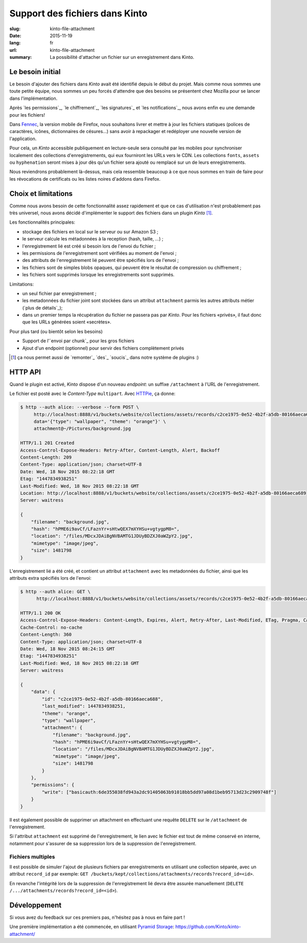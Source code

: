 Support des fichiers dans Kinto
###############################

:slug: kinto-file-attachment
:date: 2015-11-19
:lang: fr
:url: kinto-file-attachment
:summary:
    La possibilité d'attacher un fichier sur un enregistrement dans Kinto.


Le besoin initial
=================

Le besoin d'ajouter des fichiers dans *Kinto* avait été identifié depuis
le début du projet. Mais comme nous sommes une toute petite équipe, nous sommes
un peu forcés d'attendre que des besoins se présentent chez Mozilla pour
se lancer dans l'implémentation.

Après `les permissions`_, `le chiffrement`_, `les signatures`_ et `les notifications`_,
nous avons enfin eu une demande pour les fichiers!

Dans `Fennec <https://www.mozilla.org/fr/firefox/partners/#android>`_, la version
mobile de Firefox, nous souhaitons livrer et mettre à jour les fichiers statiques
(polices de caractères, icônes, dictionnaires de césures...) sans avoir à repackager
et redéployer une nouvelle version de l'application.

Pour cela, un *Kinto* accessible publiquement en lecture-seule sera consulté par
les mobiles pour synchroniser localement des collections d'enregistrements, qui
eux fourniront les URLs vers le CDN. Les collections ``fonts``, ``assets`` ou
``hyphenation`` seront mises à jour dès qu'un fichier sera ajouté ou remplacé
sur un de leurs enregistrements.

Nous reviendrons probablement là-dessus, mais cela ressemble beaucoup à ce que
nous sommes en train de faire pour les révocations de certificats ou les listes
noires d'addons dans Firefox.


Choix et limitations
====================

Comme nous avons besoin de cette fonctionnalité assez rapidement et que ce cas
d'utilisation n'est probablement pas très universel, nous avons décidé d'implémenter
le support des fichiers dans un plugin *Kinto* [#]_.

Les fonctionnalités principales:

* stockage des fichiers en local sur le serveur ou sur Amazon S3 ;
* le serveur calcule les métadonnées à la reception (hash, taille, ...) ;
* l'enregistrement lié est créé si besoin lors de l'envoi du fichier ;
* les permissions de l'enregistrement sont vérifiées au moment de l'envoi ;
* des attributs de l'enregistrement lié peuvent être spécifiés lors de l'envoi ;
* les fichiers sont de simples blobs opaques, qui peuvent être le résultat de
  compression ou chiffrement ;
* les fichiers sont supprimés lorsque les enregistrements sont supprimés.

Limitations:

* un seul fichier par enregistrement ;
* les metadonnées du fichier joint sont stockées dans un attribut ``attachment``
  parmis les autres attributs métier (`plus de détails`_);
* dans un premier temps la récupération du fichier ne passera pas par *Kinto*.
  Pour les fichiers «privés», il faut donc que les URLs générées soient «secrètes».

Pour plus tard (ou bientôt selon les besoins)

* Support de l'`envoi par chunk`_ pour les gros fichiers
* Ajout d'un endpoint (optionnel) pour servir des fichiers complètement privés


.. [#] ça nous permet aussi de `remonter`_ `des`_ `soucis`_ dans notre
       système de plugins :)


HTTP API
========

Quand le plugin est activé, *Kinto* dispose d'un nouveau *endpoint*: un suffixe
``/attachment`` à l'URL de l'enregistrement.

Le fichier est posté avec le *Content-Type* ``multipart``. Avec `HTTPie <http://httpie.org>`_,
ça donne:

.. code-block:: http

    $ http --auth alice: --verbose --form POST \
         http://localhost:8888/v1/buckets/website/collections/assets/records/c2ce1975-0e52-4b2f-a5db-80166aeca689/attachment \
         data='{"type": "wallpaper", "theme": "orange"}' \
         attachment@~/Pictures/background.jpg

    HTTP/1.1 201 Created
    Access-Control-Expose-Headers: Retry-After, Content-Length, Alert, Backoff
    Content-Length: 209
    Content-Type: application/json; charset=UTF-8
    Date: Wed, 18 Nov 2015 08:22:18 GMT
    Etag: "1447834938251"
    Last-Modified: Wed, 18 Nov 2015 08:22:18 GMT
    Location: http://localhost:8888/v1/buckets/website/collections/assets/c2ce1975-0e52-4b2f-a5db-80166aeca689
    Server: waitress

    {
        "filename": "background.jpg",
        "hash": "hPME6i9avCf/LFaznYr+sHtwQEX7mXYHSu+vgtygpM8=",
        "location": "/files/MDcxJDAiBgNVBAMTG1JDUyBDZXJ0aWZpY2.jpg",
        "mimetype": "image/jpeg",
        "size": 1481798
    }


L'enregistrement lié a été créé, et contient un attribut ``attachment`` avec les
metadonnées du fichier, ainsi que les attributs extra spécifiés lors de l'envoi:

.. code-block:: http

    $ http --auth alice: GET \
          http://localhost:8888/v1/buckets/website/collections/assets/records/c2ce1975-0e52-4b2f-a5db-80166aeca689

    HTTP/1.1 200 OK
    Access-Control-Expose-Headers: Content-Length, Expires, Alert, Retry-After, Last-Modified, ETag, Pragma, Cache-Control, Backoff
    Cache-Control: no-cache
    Content-Length: 360
    Content-Type: application/json; charset=UTF-8
    Date: Wed, 18 Nov 2015 08:24:15 GMT
    Etag: "1447834938251"
    Last-Modified: Wed, 18 Nov 2015 08:22:18 GMT
    Server: waitress

    {
        "data": {
            "id": "c2ce1975-0e52-4b2f-a5db-80166aeca688",
            "last_modified": 1447834938251,
            "theme": "orange",
            "type": "wallpaper",
            "attachment": {
                "filename": "background.jpg",
                "hash": "hPME6i9avCf/LFaznYr+sHtwQEX7mXYHSu+vgtygpM8=",
                "location": "/files/MDcxJDAiBgNVBAMTG1JDUyBDZXJ0aWZpY2.jpg",
                "mimetype": "image/jpeg",
                "size": 1481798
            }
        },
        "permissions": {
            "write": ["basicauth:6de355038fd943a2dc91405063b91018bb5dd97a08d1beb95713d23c2909748f"]
        }
    }


Il est également possible de supprimer un attachment en effectuant une requête
``DELETE`` sur le ``/attachment`` de l'enregistrement.

Si l'attribut ``attachment`` est supprimé de l'enregistrement, le lien avec le
fichier est tout de même conservé en interne, notamment pour s'assurer de sa suppression
lors de la suppression de l'enregistrement.


Fichiers multiples
------------------

Il est possible de simuler l'ajout de plusieurs fichiers par enregistrements en
utilisant une collection séparée, avec un attribut ``record_id`` par exemple:
``GET /buckets/kept/collections/attachments/records?record_id=<id>``.

En revanche l'intégrité lors de la suppression de l'enregistrement lié devra être
assurée manuellement (``DELETE /.../attachments/records?record_id=<id>``).


Développement
=============

Si vous avez du feedback sur ces premiers pas, n'hésitez pas à nous en faire
part !

Une première implémentation a été commencée, en utilisant
`Pyramid Storage <https://github.com/danjac/pyramid_storage>`_: https://github.com/Kinto/kinto-attachment/
